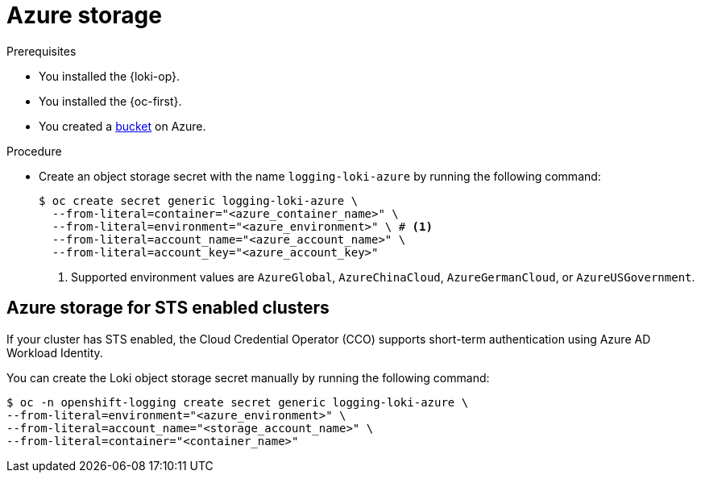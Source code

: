 // Module is included in the following assemblies:
// logging/log_storage/installing-log-storage.adoc
//
:_mod-docs-content-type: PROCEDURE
[id="logging-loki-storage-azure_{context}"]
= Azure storage

.Prerequisites

* You installed the {loki-op}.
* You installed the {oc-first}.
* You created a link:https://docs.microsoft.com/en-us/azure/storage/blobs/storage-blobs-introduction[bucket] on Azure.

.Procedure

* Create an object storage secret with the name `logging-loki-azure` by running the following command:
+
[source,terminal,subs="+quotes"]
----
$ oc create secret generic logging-loki-azure \
  --from-literal=container="<azure_container_name>" \
  --from-literal=environment="<azure_environment>" \ # <1>
  --from-literal=account_name="<azure_account_name>" \
  --from-literal=account_key="<azure_account_key>"
----
<1> Supported environment values are `AzureGlobal`, `AzureChinaCloud`, `AzureGermanCloud`, or `AzureUSGovernment`.

[id="Azure_storage_STS_{context}"]
== Azure storage for STS enabled clusters

If your cluster has STS enabled, the Cloud Credential Operator (CCO) supports short-term authentication using Azure AD Workload Identity.

You can create the Loki object storage secret manually by running the following command:

[source,terminal,subs="+quotes"]
----
$ oc -n openshift-logging create secret generic logging-loki-azure \
--from-literal=environment="<azure_environment>" \
--from-literal=account_name="<storage_account_name>" \
--from-literal=container="<container_name>"
----
